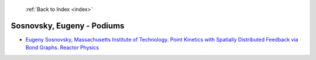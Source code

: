  :ref:`Back to Index <index>`

Sosnovsky, Eugeny - Podiums
---------------------------

* `Eugeny Sosnovsky, Massachusetts Institute of Technology. Point Kinetics with Spatially Distributed Feedback via Bond Graphs. Reactor Physics <../_static/docs/418.pdf>`_
